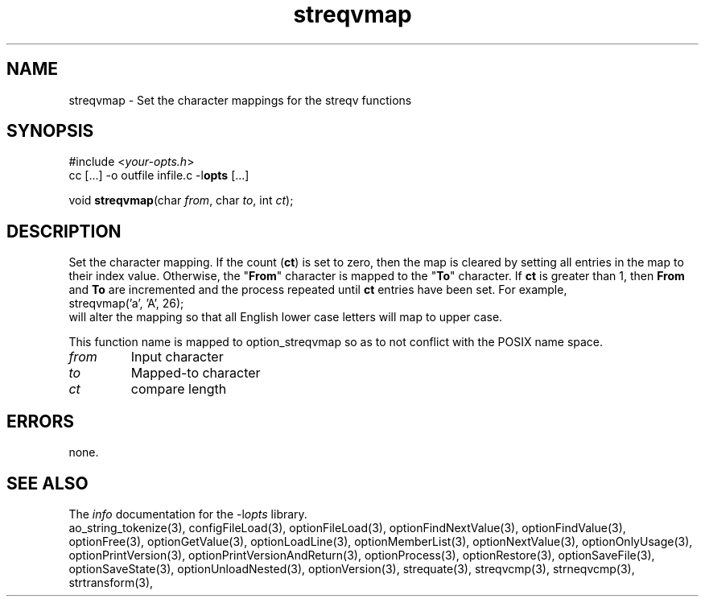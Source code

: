 .TH streqvmap 3 2018-08-26 "" "Programmer's Manual"
.\"  DO NOT EDIT THIS FILE   (streqvmap.3)
.\"
.\"  It has been AutoGen-ed
.\"  From the definitions    ./funcs.def
.\"  and the template file   agman3.tpl
.SH NAME
streqvmap - Set the character mappings for the streqv functions
.sp 1
.SH SYNOPSIS

#include <\fIyour-opts.h\fP>
.br
cc [...] -o outfile infile.c -l\fBopts\fP [...]
.sp 1
void \fBstreqvmap\fP(char \fIfrom\fP, char \fIto\fP, int \fIct\fP);
.sp 1
.SH DESCRIPTION
Set the character mapping.  If the count (\fBct\fP) is set to zero, then
the map is cleared by setting all entries in the map to their index
value.  Otherwise, the "\fBFrom\fP" character is mapped to the "\fBTo\fP"
character.  If \fBct\fP is greater than 1, then \fBFrom\fP and \fBTo\fP
are incremented and the process repeated until \fBct\fP entries have been
set. For example,
.nf
    streqvmap('a', 'A', 26);
.fi
will alter the mapping so that all English lower case letters
will map to upper case.

This function name is mapped to option_streqvmap so as to not conflict
with the POSIX name space.
.TP
.IR from
Input character
.TP
.IR to
Mapped-to character
.TP
.IR ct
compare length
.sp 1
.SH ERRORS
none.
.SH SEE ALSO
The \fIinfo\fP documentation for the -l\fIopts\fP library.
.br
ao_string_tokenize(3), configFileLoad(3), optionFileLoad(3), optionFindNextValue(3), optionFindValue(3), optionFree(3), optionGetValue(3), optionLoadLine(3), optionMemberList(3), optionNextValue(3), optionOnlyUsage(3), optionPrintVersion(3), optionPrintVersionAndReturn(3), optionProcess(3), optionRestore(3), optionSaveFile(3), optionSaveState(3), optionUnloadNested(3), optionVersion(3), strequate(3), streqvcmp(3), strneqvcmp(3), strtransform(3),
